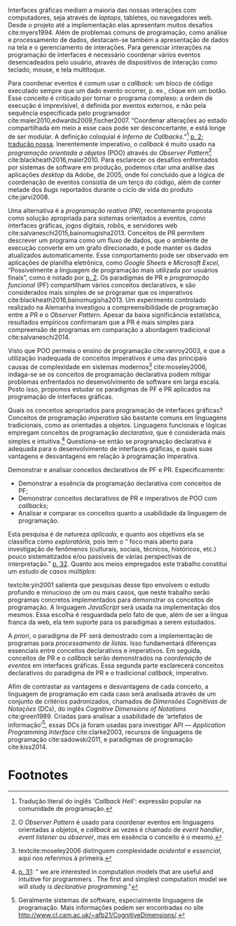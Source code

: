 
Interfaces gráficas mediam a maioria das nossas interações com computadores,
seja através de /laptops/, tabletes, ou navegadores web.
Desde o projeto até a implementação elas apresentam muitos desafios
cite:myers1994.
Além de problemas comuns de programação, como análise e processamento de dados,
destacam-se também a apresentação de dados na tela e o gerenciamento de
interações.
Para gerenciar interações na programação de interfaces é necessário coordenar
vários eventos desencadeados pelo usuário, através de dispositivos de interação
como teclado, mouse, e tela multitoque.

Para coordenar eventos é comum usar o /callback/: um bloco de código executado
sempre que um dado evento ocorrer, p. ex., clique em um botão.
Esse conceito é criticado por tornar o programa complexo: a ordem de execução é
imprevisível, é definida por eventos externos, e não pela sequência especificada
pelo programador cite:maier2010,edwards2009,fischer2007.
“Coordenar alterações ao estado compartilhada em meio a esse caos pode ser
desconcertante, e está longe de ser modular. A definição coloquial é /Inferno de
Callbacks/.”[fn:callback_hell] [[cite:edwards2009][p. 2; tradução nossa]].
Inerentemente imperativo, o /callback/ é muito usado na /programação orientada a
objetos/ (POO) através do /Observer Pattern/[fn:observer_pattern]
cite:blackheath2016,maier2010.
Para esclarecer os desafios enfrentados por sistemas de software em produção,
podemos citar uma análise das aplicações /desktop/ da Adobe, de 2005, onde foi
concluído que a lógica de coordenação de eventos consistia de um terço do
código, além de conter metade dos /bugs/ reportados durante o ciclo de vida do
produto cite:jarvi2008.

Uma alternativa é a /programação reativa (PR)/, recentemente proposta como
solução apropriada para sistemas orientados a eventos, como interfaces gráficas,
jogos digitais, robôs, e servidores web cite:salvaneschi2015,bainomugisha2013.
Conceitos de PR permitem descrever um programa como um fluxo de dados, que o
ambiente de execução converte em um grafo direcionado, e pode manter os dados
atualizados automaticamente.
Esse comportamento pode ser observado em aplicações de planilha eletrônica, como
/Google Sheets/ e /Microsoft Excel/, “Possivelmente a linguagem de programação
mais utilizada por usuários finais”, como é notado por
[[textcite:bainomugisha2013][p. 2]].
Os paradigmas de PR e /programação funcional/ (PF) compartilham vários conceitos
declarativos, e são considerados mais simples de se programar que os imperativos
cite:blackheath2016,bainomugisha2013.
Um experimento controlado realizado na Alemanha investigou a compreensibilidade
de programação entre a PR e o /Observer Pattern/.
Apesar da baixa significância estatística, resultados empíricos confirmaram que
a PR é mais simples para compreensão de programas em comparação a abordagem
tradicional cite:salvaneschi2014.

Visto que POO permeia o ensino de programação cite:vanroy2003, e que a
utilização inadequada de conceitos imperativos é uma das principais causas de
complexidade em sistemas modernos[fn:complexity] cite:moseley2006, indaga-se se
os conceitos de programação declarativa podem mitigar problemas enfrentados no
desenvolvimento de software em larga escala.
Posto isso, propomos estudar os paradigmas de PF e PR aplicados na programação
de interfaces gráficas.

  Quais os conceitos apropriados para programação de interfaces gráficas?
  Conceitos de programação /imperativa/ são bastante comuns em linguagens
  tradicionais, como as orientadas a objetos.
  Linguagens funcionais e lógicas empregam conceitos de programação
  /declarativa/, que é considerada mais simples e intuitiva.[fn:intuitive]
  Questiona-se então se programação declarativa é adequada para o
  desenvolvimento de interfaces gráficas, e quais suas vantagens e desvantagens
  em relação à programação imperativa.

   Demonstrar e analisar conceitos declarativos de PF e PR. Especificamente:

   - Demonstrar a essência da programação declarativa com conceitos de PF;
   - Demonstrar conceitos declarativos de PR e imperativos de POO com
     /callbacks/;
   - Analisar e comparar os conceitos quanto a usabilidade da linguagem de
     programação.

  Esta pesquisa é de natureza /aplicada/, e quanto aos objetivos ela se
  classifica como /exploratória/, pois tem o “\textelp{} foco mais aberto para
  investigação de fenômenos (culturais, sociais, técnicos, históricos, etc.)
  pouco sistematizados e/ou passíveis de várias perspectivas de interpretação.”
  [[cite:leal2011][p. 32]].
  Quanto aos meios empregados este trabalho constitui um /estudo de casos
  múltiplos/:

  #+BEGIN_EXPORT latex
  \begin{citacao}
    O estudo de casos múltiplos – denominado, em algumas áreas, como
    administração pública e ciência política, de método de caso comparativo – é
    preferido quando há possibilidade de comparar semelhanças e de contrastar
    diferenças entre os casos selecionados. \cite[p. 43]{leal2011}
  \end{citacao}
  #+END_EXPORT

  textcite:yin2001 salienta que pesquisas desse tipo envolvem o estudo profundo
  e minucioso de um ou mais casos, que neste trabalho serão programas concretos
  implementados para demonstrar os conceitos de programação.
  A linguagem /JavaScript/ será usada na implementação dos mesmos.
  Essa escolha é resguardada pelo fato de que, além de ser a língua franca da
  web, ela tem suporte para os paradigmas a serem estudados.

  A /priori/, o paradigma de PF será demostrado com a implementação de programas
  para /processamento de listas/.
  Isso fundamentará diferenças essenciais entre conceitos declarativos e
  imperativos.
  Em seguida, conceitos de PR e o /callback/ serão demonstrados na /coordenação
  de eventos/ em interfaces gráficas.
  Essa segunda parte esclarecerá conceitos declarativos do paradigma de PR e o
  tradicional /callback/, imperativo.

  Afim de contrastar as vantagens e desvantagens de cada conceito, a linguagem de
  programação em cada caso será analisada através de um conjunto de critérios
  padronizados, chamados de /Dimensões Cognitivas de Notações/ (DCs), do inglês
  /Cognitive Dimensions of Notations/ cite:green1989.
  Criadas para analisar a usabilidade de ‘artefatos de
  informação’[fn:infoArtifactis], essas DCs já foram usadas para investigar API
  — /Application Programming Interface/ cite:clarke2003, recursos de linguagens
  de programação cite:sadowski2011, e paradigmas de programação cite:kiss2014.
  # linguagem de especificação cite:kutar2000

* Footnotes

[fn:complexity] textcite:moseley2006 distinguem complexidade /acidental/ e
/essencial/, aqui nos referimos à primeira.

[fn:control_flow] A ordem de execução de um programa também é denominada /fluxo
de controle/.

[fn:callback_hell] Tradução literal do inglês /‘Callback Hell’/: expressão
 popular na comunidade de programação.

[fn:observer_pattern] O /Observer Pattern/ é usado para coordenar eventos em
linguagens orientadas a objetos, e /callback/ as vezes é chamado de /event
handler/, /event listener/ ou /observer/, mas em essência o conceito é o mesmo.

[fn:infoArtifactis] Geralmente sistemas de software, especialmente linguagens de
programação. Mais informações podem ser encontradas no site
http://www.cl.cam.ac.uk/~afb21/CognitiveDimensions/.

[fn:intuitive] [[textcite:roy2004][p. 31]]: “\textelp{} we are interested in
computation models that are useful and intuitive for programmers \textelp{}. The
first and simplest computation model we will study is /declarative
programming/.”
